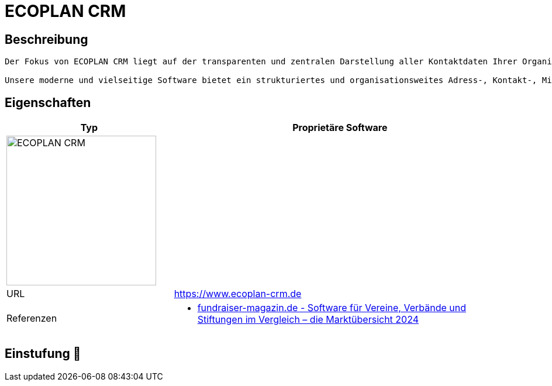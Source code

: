 = ECOPLAN CRM

== Beschreibung

[source,website,subs="+normal"]
----
Der Fokus von ECOPLAN CRM liegt auf der transparenten und zentralen Darstellung aller Kontaktdaten Ihrer Organisation und Ihrer Servicegesellschaften. In der zentralen Datenbasis sind alle wichtigen und relevanten Informationen über Ihre Ansprechpartner und Kontakte verfügbar. Wenn die Wünsche und Besonderheiten eines jeden Kontaktes in der ECOPLAN CRM Software erfasst sind, können Sie auf dessen Anliegen individuell und zielgerichtet eingehen. Die erfolgreiche Bindung Ihrer Organisation zu Ihren Kontaktpersonen steht dabei im Vordergrund.

Unsere moderne und vielseitige Software bietet ein strukturiertes und organisationsweites Adress-, Kontakt-, Mitglieder- und Aktivitätenmanagement. Hiermit wird die interne und die externe Kommunikation maßgeblich vereinfacht – und die Datenqualität enorm steigert.
----

== Eigenschaften

[%header%footer,cols="1,2a"]
|===
| Typ
| Proprietäre Software

2+^| image:https://www.ecoplan-crm.de/wp-content/uploads/2017/08/logo_ecoplan.png[ECOPLAN CRM,256]


| URL 
| https://www.ecoplan-crm.de

| Referenzen
| * https://web.fundraiser-magazin.de/software-marktuebersicht-vereine-verbaende-stiftungen[fundraiser-magazin.de - Software für Vereine, Verbände und Stiftungen im Vergleich – die Marktübersicht 2024]
|===

== Einstufung 🔴